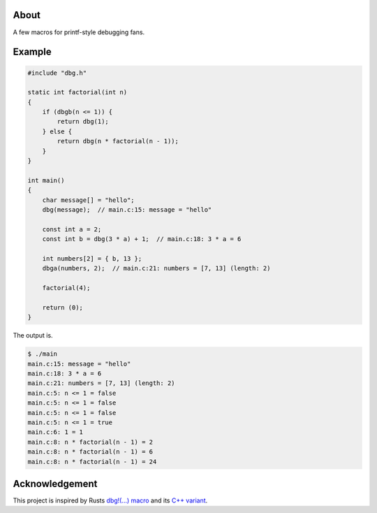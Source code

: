 |buildstatus|_
|codecov|_

About
=====

A few macros for printf-style debugging fans.

Example
=======

.. code-block:: c

   #include "dbg.h"

   static int factorial(int n)
   {
       if (dbgb(n <= 1)) {
           return dbg(1);
       } else {
           return dbg(n * factorial(n - 1));
       }
   }

   int main()
   {
       char message[] = "hello";
       dbg(message);  // main.c:15: message = "hello"

       const int a = 2;
       const int b = dbg(3 * a) + 1;  // main.c:18: 3 * a = 6

       int numbers[2] = { b, 13 };
       dbga(numbers, 2);  // main.c:21: numbers = [7, 13] (length: 2)

       factorial(4);

       return (0);
   }

The output is.

.. code-block:: text

   $ ./main
   main.c:15: message = "hello"
   main.c:18: 3 * a = 6
   main.c:21: numbers = [7, 13] (length: 2)
   main.c:5: n <= 1 = false
   main.c:5: n <= 1 = false
   main.c:5: n <= 1 = false
   main.c:5: n <= 1 = true
   main.c:6: 1 = 1
   main.c:8: n * factorial(n - 1) = 2
   main.c:8: n * factorial(n - 1) = 6
   main.c:8: n * factorial(n - 1) = 24
   
Acknowledgement
===============

This project is inspired by Rusts `dbg!(…) macro`_ and its `C++
variant`_.

.. |buildstatus| image:: https://travis-ci.org/eerimoq/dbg-macro.svg?branch=master
.. _buildstatus: https://travis-ci.org/eerimoq/dbg-macro

.. |codecov| image:: https://codecov.io/gh/eerimoq/dbg-macro/branch/master/graph/badge.svg
.. _codecov: https://codecov.io/gh/eerimoq/dbg-macro

.. _dbg!(…) macro: https://doc.rust-lang.org/std/macro.dbg.html

.. _C++ variant: https://github.com/sharkdp/dbg-macro
